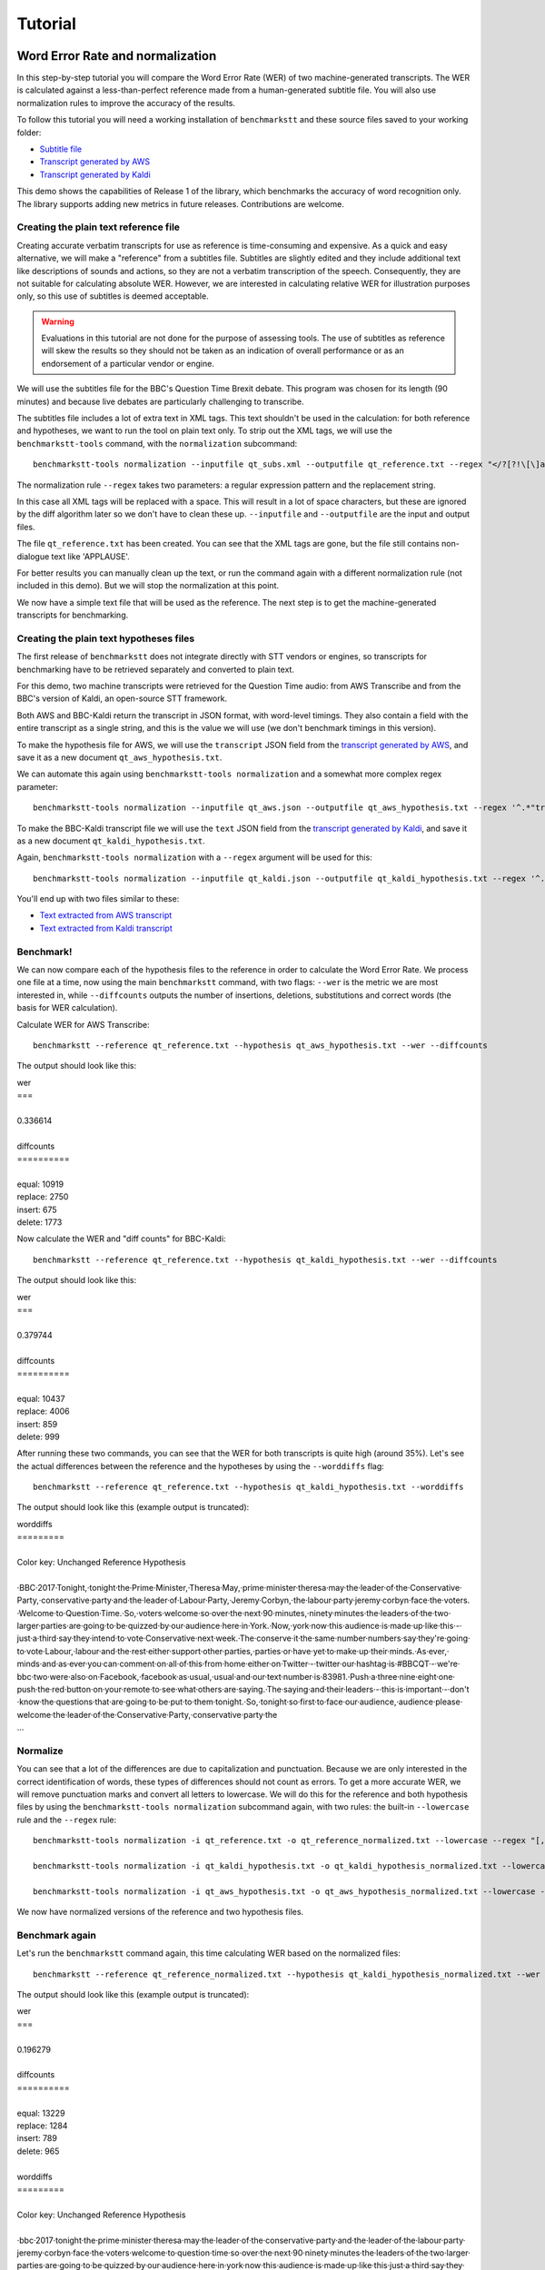 .. role:: diffinsert
.. role:: diffdelete
.. highlight:: none

========
Tutorial
========

Word Error Rate and normalization
=================================

In this step-by-step tutorial you will compare the Word Error Rate (WER) of two machine-generated transcripts. The WER is calculated against a less-than-perfect reference made from a human-generated subtitle file. You will also use normalization rules to improve the accuracy of the results.

To follow this tutorial you will need a working installation of ``benchmarkstt`` and these source files saved to your working folder:

* `Subtitle file <_static/demos/qt_subs.xml>`_
* `Transcript generated by AWS <_static/demos/qt_aws.json>`_
* `Transcript generated by Kaldi <_static/demos/qt_kaldi.json>`_

This demo shows the capabilities of Release 1 of the library, which benchmarks the accuracy of word recognition only.
The library supports adding new metrics in future releases. Contributions are welcome.

Creating the plain text reference file
--------------------------------------

Creating accurate verbatim transcripts for use as reference is time-consuming and expensive. As a quick and easy alternative, we will make a "reference" from a subtitles file. Subtitles are slightly edited and they include additional text like descriptions of sounds and actions, so they are not a verbatim transcription of the speech. Consequently, they are not suitable for calculating absolute WER. However, we are interested in calculating relative WER for illustration purposes only, so this use of subtitles is deemed acceptable.

.. warning::

   Evaluations in this tutorial are not done for the purpose of assessing tools. The use of
   subtitles as reference will skew the results so they should not be taken as an indication
   of overall performance or as an endorsement of a particular vendor or engine.

We will use the subtitles file for the BBC's Question Time Brexit debate. This program was chosen for its length (90 minutes) and because live debates are particularly challenging to transcribe.

The subtitles file includes a lot of extra text in XML tags. This text shouldn't be used in the calculation: for both reference and hypotheses, we want to run the tool on plain text only. To strip out the XML tags, we will use the
``benchmarkstt-tools`` command, with the ``normalization`` subcommand::

   benchmarkstt-tools normalization --inputfile qt_subs.xml --outputfile qt_reference.txt --regex "</?[?!\[\]a-zA-Z][^>]*>" " "

The normalization rule ``--regex`` takes two parameters: a regular expression pattern and the replacement string.

In this case all XML tags will be replaced with a space. This will result in a lot of space characters, but these are ignored by the diff algorithm later so we don't have to clean these up. ``--inputfile`` and ``--outputfile`` are the input and output files.

The file ``qt_reference.txt`` has been created. You can see that the XML tags are gone, but the file still contains non-dialogue text like 'APPLAUSE'.

For better results you can manually clean up the text, or run the command again with a different normalization rule (not included in this demo). But we will stop the normalization at this point.

We now have a simple text file that will be used as the reference. The next step is to get the machine-generated transcripts for benchmarking.


Creating the plain text hypotheses files
----------------------------------------

The first release of ``benchmarkstt`` does not integrate directly with STT vendors or engines, so transcripts for benchmarking have to be retrieved separately and converted to plain text.

For this demo, two machine transcripts were retrieved for the Question Time audio: from AWS Transcribe and from the BBC's version of Kaldi, an open-source STT framework.

Both AWS and BBC-Kaldi return the transcript in JSON format, with word-level timings. They also contain a field with the entire transcript as a single string, and this is the value we will use (we don't benchmark timings in this version).

To make the hypothesis file for AWS, we will use the ``transcript`` JSON field from the `transcript generated by AWS <_static/demos/qt_aws.json>`_, and save it as a new document ``qt_aws_hypothesis.txt``.

We can automate this again using ``benchmarkstt-tools normalization`` and a somewhat more complex regex parameter::

   benchmarkstt-tools normalization --inputfile qt_aws.json --outputfile qt_aws_hypothesis.txt --regex '^.*"transcript":"([^"]+)".*' '\1'


To make the BBC-Kaldi transcript file we will use the ``text`` JSON field from the `transcript generated by Kaldi <_static/demos/qt_kaldi.json>`_, and save it as a new document ``qt_kaldi_hypothesis.txt``.

Again, ``benchmarkstt-tools normalization`` with a ``--regex`` argument will be used for this::

   benchmarkstt-tools normalization --inputfile qt_kaldi.json --outputfile qt_kaldi_hypothesis.txt --regex '^.*"text":"([^"]+)".*' '\1'

You'll end up with two files similar to these:

* `Text extracted from AWS transcript <_static/demos/qt_aws_hypothesis.txt>`_
* `Text extracted from Kaldi transcript <_static/demos/qt_kaldi_hypothesis.txt>`_


Benchmark!
----------

We can now compare each of the hypothesis files to the reference in order to calculate the Word Error Rate. We process one file at a time, now using the main ``benchmarkstt`` command, with two flags: ``--wer`` is the metric we are most interested in, while ``--diffcounts`` outputs the number of insertions, deletions, substitutions and correct words (the basis for WER calculation).

Calculate WER for AWS Transcribe::

   benchmarkstt --reference qt_reference.txt --hypothesis qt_aws_hypothesis.txt --wer --diffcounts

The output should look like this:

.. container:: terminal

   | wer
   | ===
   |
   | 0.336614
   |
   | diffcounts
   | ==========
   |
   | equal: 10919
   | replace: 2750
   | insert: 675
   | delete: 1773

Now calculate the WER and "diff counts" for BBC-Kaldi::

  benchmarkstt --reference qt_reference.txt --hypothesis qt_kaldi_hypothesis.txt --wer --diffcounts

The output should look like this:

.. container:: terminal

   | wer
   | ===
   |
   | 0.379744
   |
   | diffcounts
   | ==========
   |
   | equal: 10437
   | replace: 4006
   | insert: 859
   | delete: 999

After running these two commands, you can see that the WER for both transcripts is quite high (around 35%). Let's see the actual differences between the reference and the hypotheses by using the ``--worddiffs`` flag::

  benchmarkstt --reference qt_reference.txt --hypothesis qt_kaldi_hypothesis.txt --worddiffs

The output should look like this (example output is truncated):

.. container:: terminal

   | worddiffs
   | =========
   |
   | Color key: Unchanged \ :diffdelete:`​Reference​`\  \ :diffinsert:`​Hypothesis​`\
   |
   | \ :diffdelete:`​​·​BBC​·​2017​·​Tonight,​`\ \ :diffinsert:`​​·​tonight​`\ ​·​the\ :diffdelete:`​​·​Prime​·​Minister,​·​Theresa​·​May,​`\ \ :diffinsert:`​​·​prime​·​minister​·​theresa​·​may​`\ ​·​the​·​leader​·​of​·​the\ :diffdelete:`​​·​Conservative​·​Party,​`\ \ :diffinsert:`​​·​conservative​·​party​`\ ​·​and​·​the​·​leader​·​of\ :diffdelete:`​​·​Labour​·​Party,​·​Jeremy​·​Corbyn,​`\ \ :diffinsert:`​​·​the​·​labour​·​party​·​jeremy​·​corbyn​`\ ​·​face​·​the\ :diffdelete:`​​·​voters.​·​Welcome​·​to​·​Question​·​Time.​·​So,​`\ \ :diffinsert:`​​·​voters​·​welcome​·​so​`\ ​·​over​·​the​·​next\ :diffdelete:`​​·​90​·​minutes,​`\ \ :diffinsert:`​​·​ninety​·​minutes​`\ ​·​the​·​leaders​·​of​·​the​·​two​·​larger​·​parties​·​are​·​going​·​to​·​be​·​quizzed​·​by​·​our​·​audience​·​here​·​in\ :diffdelete:`​​·​York.​·​Now,​`\ \ :diffinsert:`​​·​york​·​now​`\ ​·​this​·​audience​·​is​·​made​·​up​·​like​·​this\ :diffdelete:`​​·​-​`\ ​·​just\ :diffdelete:`​​·​a​·​third​`\ ​·​say​·​they​·​intend​·​to​·​vote\ :diffdelete:`​​·​Conservative​·​next​·​week.​·​The​`\ \ :diffinsert:`​​·​conserve​·​it​·​the​`\ ​·​same\ :diffdelete:`​​·​number​`\ \ :diffinsert:`​​·​numbers​`\ ​·​say​·​they're​·​going​·​to​·​vote\ :diffdelete:`​​·​Labour,​`\ \ :diffinsert:`​​·​labour​`\ ​·​and​·​the​·​rest​·​either​·​support​·​other\ :diffdelete:`​​·​parties,​`\ \ :diffinsert:`​​·​parties​`\ ​·​or​·​have​·​yet​·​to​·​make​·​up​·​their\ :diffdelete:`​​·​minds.​·​As​·​ever,​`\ \ :diffinsert:`​​·​minds​·​and​·​as​·​ever​`\ ​·​you​·​can​·​comment​·​on\ :diffdelete:`​​·​all​·​of​·​this​·​from​·​home​`\ ​·​either​·​on\ :diffdelete:`​​·​Twitter​·​-​`\ \ :diffinsert:`​​·​twitter​`\ ​·​our​·​hashtag​·​is\ :diffdelete:`​​·​#BBCQT​·​-​·​we're​`\ \ :diffinsert:`​​·​bbc​·​two​·​were​`\ ​·​also​·​on\ :diffdelete:`​​·​Facebook,​`\ \ :diffinsert:`​​·​facebook​`\ ​·​as\ :diffdelete:`​​·​usual,​`\ \ :diffinsert:`​​·​usual​`\ ​·​and​·​our​·​text​·​number​·​is\ :diffdelete:`​​·​83981.​·​Push​`\ \ :diffinsert:`​​·​a​·​three​·​nine​·​eight​·​one​·​push​`\ ​·​the​·​red​·​button​·​on​·​your​·​remote​·​to​·​see​·​what​·​others​·​are\ :diffdelete:`​​·​saying.​·​The​`\ \ :diffinsert:`​​·​saying​·​and​·​their​`\ ​·​leaders\ :diffdelete:`​​·​-​`\ ​·​this​·​is​·​important\ :diffdelete:`​​·​-​`\ ​·​don't​·​know​·​the​·​questions​·​that​·​are​·​going​·​to​·​be​·​put​·​to​·​them\ :diffdelete:`​​·​tonight.​·​So,​`\ \ :diffinsert:`​​·​tonight​·​so​`\ ​·​first​·​to​·​face​·​our\ :diffdelete:`​​·​audience,​`\ \ :diffinsert:`​​·​audience​`\ ​·​please​·​welcome​·​the​·​leader​·​of​·​the\ :diffdelete:`​​·​Conservative​·​Party,​`\ \ :diffinsert:`​​·​conservative​·​party​`\ ​·​the\
   | ...

Normalize
---------

You can see that a lot of the differences are due to capitalization and punctuation. Because we are only interested in the correct identification of words, these types of differences should not count as errors. To get a more accurate WER, we will remove punctuation marks and convert all letters to lowercase. We will do this for the reference and both hypothesis files by using the ``benchmarkstt-tools normalization`` subcommand again, with two rules: the built-in ``--lowercase``  rule and the ``--regex`` rule::

   benchmarkstt-tools normalization -i qt_reference.txt -o qt_reference_normalized.txt --lowercase --regex "[,.-]" " "

   benchmarkstt-tools normalization -i qt_kaldi_hypothesis.txt -o qt_kaldi_hypothesis_normalized.txt --lowercase --regex "[,.-]" " "

   benchmarkstt-tools normalization -i qt_aws_hypothesis.txt -o qt_aws_hypothesis_normalized.txt --lowercase --regex "[,.-]" " "

We now have normalized versions of the reference and two hypothesis files.

Benchmark again
---------------

Let's run the ``benchmarkstt`` command again, this time calculating WER based on the normalized files::

   benchmarkstt --reference qt_reference_normalized.txt --hypothesis qt_kaldi_hypothesis_normalized.txt --wer --diffcounts --worddiffs

The output should look like this (example output is truncated):

.. container:: terminal

   | wer
   | ===
   |
   | 0.196279
   |
   | diffcounts
   | ==========
   |
   | equal: 13229
   | replace: 1284
   | insert: 789
   | delete: 965
   |
   | worddiffs
   | =========
   |
   | Color key: Unchanged :diffdelete:`Reference` :diffinsert:`Hypothesis`
   |
   | \ :diffdelete:`​​·​bbc​·​2017​`\ ​·​tonight​·​the​·​prime​·​minister​·​theresa​·​may​·​the​·​leader​·​of​·​the​·​conservative​·​party​·​and​·​the​·​leader​·​of\ :diffinsert:`​​·​the​`\ ​·​labour​·​party​·​jeremy​·​corbyn​·​face​·​the​·​voters​·​welcome\ :diffdelete:`​​·​to​·​question​·​time​`\ ​·​so​·​over​·​the​·​next\ :diffdelete:`​​·​90​`\ \ :diffinsert:`​​·​ninety​`\ ​·​minutes​·​the​·​leaders​·​of​·​the​·​two​·​larger​·​parties​·​are​·​going​·​to​·​be​·​quizzed​·​by​·​our​·​audience​·​here​·​in​·​york​·​now​·​this​·​audience​·​is​·​made​·​up​·​like​·​this​·​just\ :diffdelete:`​​·​a​·​third​`\ ​·​say​·​they​·​intend​·​to​·​vote\ :diffdelete:`​​·​conservative​·​next​·​week​`\ \ :diffinsert:`​​·​conserve​·​it​`\ ​·​the​·​same\ :diffdelete:`​​·​number​`\ \ :diffinsert:`​​·​numbers​`\ ​·​say​·​they're​·​going​·​to​·​vote​·​labour​·​and​·​the​·​rest​·​either​·​support​·​other​·​parties​·​or​·​have​·​yet​·​to​·​make​·​up​·​their​·​minds\ :diffinsert:`​​·​and​`\ ​·​as​·​ever​·​you​·​can​·​comment​·​on\ :diffdelete:`​​·​all​·​of​·​this​·​from​·​home​`\ ​·​either​·​on​·​twitter​·​our​·​hashtag​·​is\ :diffdelete:`​​·​#bbcqt​·​we're​`\ \ :diffinsert:`​​·​bbc​·​two​·​were​`\ ​·​also​·​on​·​facebook​·​as​·​usual​·​and​·​our​·​text​·​number​·​is\ :diffdelete:`​​·​83981​`\ \ :diffinsert:`​​·​a​·​three​·​nine​·​eight​·​one​`\ ​·​push​·​the​·​red​·​button​·​on​·​your​·​remote​·​to​·​see​·​what​·​others​·​are​·​saying\ :diffdelete:`​​·​the​`\ \ :diffinsert:`​​·​and​·​their​`\ ​·​leaders​·​this​·​is​·​important​·​don't​·​know​·​the​·​questions​·​that​·​are​·​going​·​to​·​be​·​put​·​to​·​them​·​tonight​·​so​·​first​·​to​·​face​·​our​·​audience​·​please​·​welcome​·​the​·​leader​·​of​·​the​·​conservative​·​party
   | ...


You can see that this time there are fewer differences between the reference and hypothesis. Accordingly, the WER is much lower for both hypotheses. The transcript with the lower WER is closer to the reference made from subtitles.


Do it all in one step!
----------------------

Above, we used two commands: ``benchmarkstt-tools`` for the normalization and ``benchmarkstt`` for calculating the WER. But we can combine all these steps into a single command using a rules file and a config file that references it.

First, let's create a file for the regex normalization rules. Create a text document with this content::

   # Replace XML tags with a space
   "</?[?!\[\]a-zA-Z][^>]*>"," "
   # Replace punctuation with a space
   "[,.-]"," "

Save this file as ``rules.regex``.


Now let's create a config file that contains all the normalization rules. They must be listed under the ``[normalization]`` section (in this release, there is only one implemented section). The section references the regex rules file we created above, and also includes one of the built-in rules::

   [normalization]
   # Load regex rules file and tell the processor it's a regex type
   Regex rules.regex
   # Built in rule
   lowercase

Save the above as ``config.conf``. These rules will be applied to both hypothesis and reference, in the order in which they are listed.

Now run ``benchmarkstt`` with the ``--conf`` argument. We also need to tell the tool to treat the XML as plain text, otherwise it will look for an ``xml`` processor and fail. We do this with the `reference type` argument ``--reference-type``::

   benchmarkstt --reference qt_subs.xml --reference-type plaintext --hypothesis qt_kaldi_hypothesis.txt --config config.conf --wer

Output:

.. container:: terminal

   | wer
   | ===
   |
   | 0.196279

And we do the same for the AWS transcript, this time using the short form for arguments::

   benchmarkstt -r qt_subs.xml -rt plaintext -h qt_aws_hypothesis.txt --config config.conf --wer

Output:

.. container:: terminal

   | wer
   | ===
   |
   | 0.239889

You now have WER scores for each of the machine-generated transcripts, calculated against a subtitles reference file.

As a next step, you could add more normalization rules or implement your own metrics or normalizer classes and submit them back to this project.

Word Error Rate variants
------------------------

In this tutorial we used the WER parameter with the mode argument omitted, defaulting to ``strict`` WER variant. This variant uses Python's built-in diff algorithm in the calculation of the WER, which is stricter and results in a slightly higher WER than the commonly used Levenshtein Distance algorithm (see more detail `here <https://github.com/ebu/benchmarkstt/issues/113>`_).

If you use BenchmarkSTT to compare different engines then this is not a problem since the relative ranking will not be affected. However, for better compatibility with other benchmarking tools, a WER variant that uses the Levenshtein edit distance algorithm is provided. To use it, specify ``--wer levenshtein``.


Bag of Entities Error Rate (BEER)
=================================

In this tutorial you compute the Bag of Entities Error Rate (BEER) on a machine-generated transcript. It assumes knowledge of the first part of this tutorial.

The Word Error Rate is the standard metric for benchmarking ASR models, but it can be a blunt tool. It treats all words as equally important but in reality some words, like proper nouns and phrases, are more significant than common words. When these are recognized correctly by a model, they should be given more weight in the assessment of the model.

Consider for example this sentence in the reference transcript: 'The European Union headquarters'. If engine A returns 'The European onion headquarters' and engine B returns 'The European Union headache', the Word Error Rate would be similar for both engines since in both cases one word was transcribed inaccurately. But engine B should be 'rewarded' for preserving the phrase 'European Union'. The BEER is the metric that takes such considerations into account.

Another use for this metric is compensating for distortions of WER that are caused by normalization rules. For example, you may convert both reference and hypothesis transcripts to lower case or remove punctuation marks so that they don't affect the WER. In this case, the distinction between 'Theresa May' and 'Theresa may' is lost. But you can instruct BenchmarkSTT to score higher the engine that produced 'Theresa May'.

The BEER is useful to evaluate:

*  the suitability of transcript files as input to a tagging system
*  the performances of STT services on key entities depending on the contexts, for instance highlights and players names for sport events,
*  the performances of a list of entities automatically selected in the reference text by TF/IDF approach which intend to reflect how important a word is.

An entity is a word or an ordered list of words including capital letters and punctuation. To calculate BEER, BenchmarkSTT needs a list of entities. It does not make this list for you. It is expected that the user will create the list outside of BSTT, manually or by using an NLP library to extract proper nouns from the reference.

BEER definition
---------------

The BEER is defined as the error rate per entity with a bag of words approach. In this approach the order of the entities in the documents does not affect the measure.

.. math::

   {WA}\_{BEER} \left (  entity \right ) = \frac{ \left | n_{hyp} - n_{ref}  \right |  }{n_{ref} }

..
   _multiple ..math:: directives to work around right alignment of formulas

.. math::

   n_{ref}=\textrm{number of occurrences of entity in the reference document}

   n_{hyp}=\textrm{number of occurrences of entity in the hypothesis document}

The weighted averaged BEER of a set of entities e\ :sub:`1`, e\ :sub:`2` ... e\ :sub:`n` measure the global performances of the n entities, a weight w\ :sub:`n` is attributed to each entity.

.. math::
  \begin{aligned}
   WA\_BEER (e_1, ... e_N) =  w_1*BEER (e_1)\frac{L_1}{L} +... + w_N*BEER (e_N)\frac{L_N}{L}
   \\
    = \frac{w_1* \left | n_{hyp_1} - n_{ref_1}  \right | + ... + w_n * \left | n_{hyp_n} - n_{ref_n}  \right | }{L}
    \\
    \\
  \end{aligned}

.. math::

   L_1=\textrm{number of occurrences of entity 1 in the reference document}

.. math::
   L=L_1 + ... + L_N

The weights being normalised by the tool

.. math::
   w_1 + ... + w_N=1


Calculating BEER
----------------

BenchmarkSTT does not have a built-in list of entities. You must provide your own in a JSON input file defining the list of entities and the weight per entity.

The file has this structure:

   ``{ "entity1" : weight1, "entity2" : weight2, "entity3" : weight2 .. }``

Let's create an example list. Save the below list as file ``entities.json``::

   {"Theresa May" : 0.5, "Abigail" : 0.5, "EU": 0.75, "Griffin" : 0.5, "I" : 0.25}

We'll also tell BenchmarkSTT to normalize the reference and hypothesis file but without lowercasing both. We do this in the config.conf file: ::

   [normalization]
   # Load regex rules file and tell the processor it's a regex type
   Regex rules.regex

Now compute the BEER in one line, using the same files from the previous section of this tutorial. The tool provides the BEER and the number of occurrence in the reference file for each entity, with the weighted averaged BEER: ::

   benchmarkstt --reference qt_subs.xml --reference-type plaintext --hypothesis qt_aws_hypothesis.txt --config config.conf --beer  entities.json


.. container:: terminal

   | beer
   | ====

   | Theresa May: {'beer': 0.5, 'occurrence_ref': 2}
   | Abigail: {'beer': 0.333, 'occurrence_ref': 3}
   | EU: {'beer': 0.783, 'occurrence_ref': 23}
   | Griffin: {'beer': 0.0, 'occurrence_ref': 2}
   | I: {'beer': 0.073, 'occurrence_ref': 301}
   | w_av_beer: {'beer': 0.024, 'occurrence_ref': 331}


To automate the task, you can generate a JSON result file by adding the ``-o`` option: ::

   benchmarkstt --reference qt_subs.xml --reference-type plaintext --hypothesis qt_aws_hypothesis.txt --config config.conf --beer  entities.json -o json >> beer_aws.json
